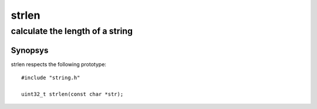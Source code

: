 strlen
------
calculate the length of a string
^^^^^^^^^^^^^^^^^^^^^^^^^^^^^^^^

Synopsys
""""""""

strlen respects the following prototype::

   #include "string.h"

   uint32_t strlen(const char *str);


